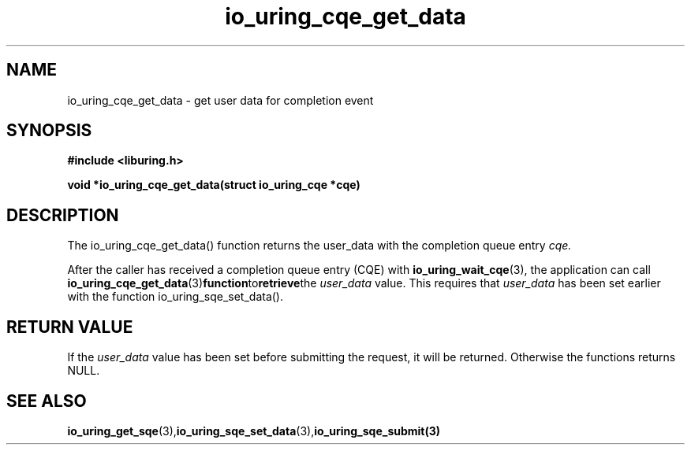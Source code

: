 .\" Copyright (C) 2021 Stefan Roesch <shr@fb.com>
.\"
.\" SPDX-License-Identifier: LGPL-2.0-or-later
.\"
.TH io_uring_cqe_get_data 3 "November 15, 2021" "liburing-2.1" "liburing Manual"
.SH NAME
io_uring_cqe_get_data - get user data for completion event
.SH SYNOPSIS
.nf
.BR "#include <liburing.h>"
.PP
.BI "void *io_uring_cqe_get_data(struct io_uring_cqe *cqe)"
.fi
.PP
.SH DESCRIPTION
.PP
The io_uring_cqe_get_data() function returns the user_data
with the completion queue entry
.I cqe.

After the caller has received a completion queue entry (CQE) with
.BR io_uring_wait_cqe (3),
the application can call
.BR io_uring_cqe_get_data (3) function to retrieve the
.I user_data
value. This requires that
.I user_data
has been set earlier with the function io_uring_sqe_set_data().

.SH RETURN VALUE
If the
.I user_data
value has been set before submitting the request, it will be returned. Otherwise
the functions returns NULL.
.SH SEE ALSO
.BR io_uring_get_sqe (3), io_uring_sqe_set_data (3),  io_uring_sqe_submit(3)
